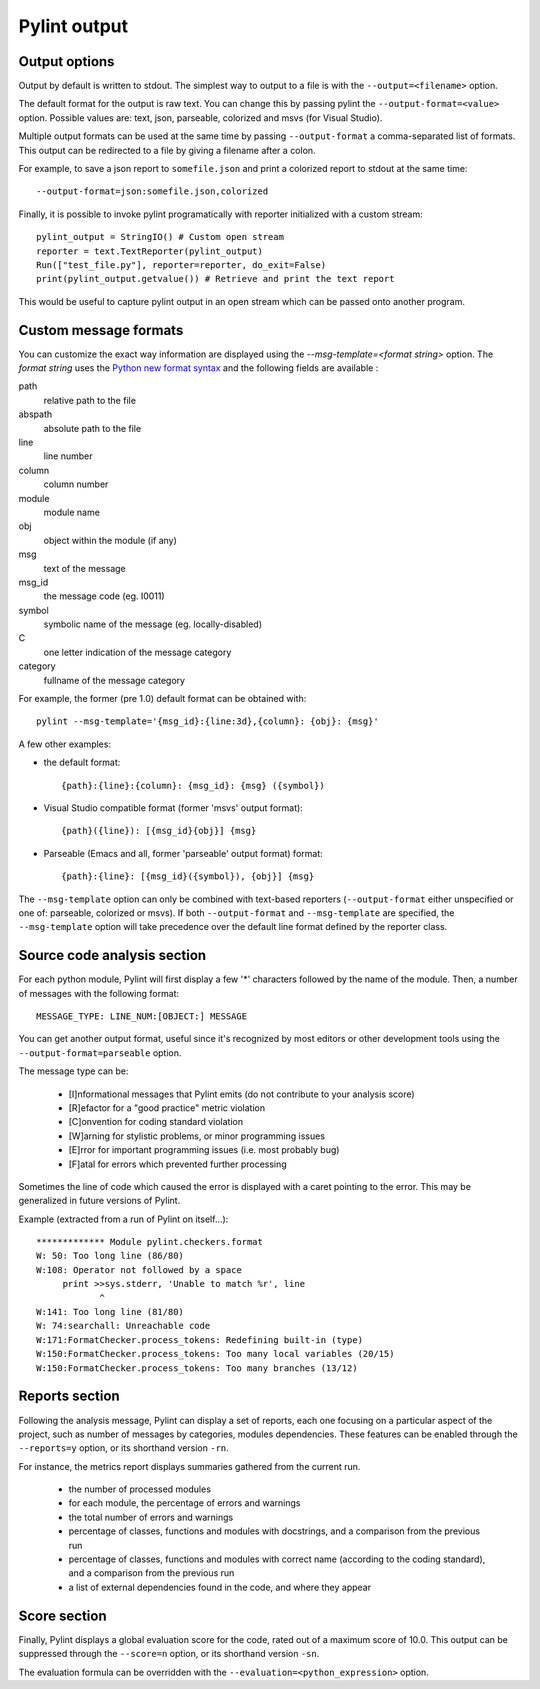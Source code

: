 
Pylint output
-------------

Output options
''''''''''''''''''''''''''''
Output by default is written to stdout. The simplest way to output to a file is
with the ``--output=<filename>`` option.

The default format for the output is raw text. You can change this by passing
pylint the ``--output-format=<value>`` option. Possible values are: text, json,
parseable, colorized and msvs (for Visual Studio).

Multiple output formats can be used at the same time by passing
``--output-format`` a comma-separated list of formats.
This output can be redirected to a file by giving a filename after a colon.

For example, to save a json report to ``somefile.json`` and print
a colorized report to stdout at the same time:
::

  --output-format=json:somefile.json,colorized

Finally, it is possible to invoke pylint programatically with
reporter initialized with a custom stream:

::

  pylint_output = StringIO() # Custom open stream
  reporter = text.TextReporter(pylint_output)
  Run(["test_file.py"], reporter=reporter, do_exit=False)
  print(pylint_output.getvalue()) # Retrieve and print the text report

This would be useful to capture pylint output in an open stream which
can be passed onto another program.

Custom message formats
''''''''''''''''''''''''''''

You can customize the exact way information are displayed using the
`--msg-template=<format string>` option. The `format string` uses the
`Python new format syntax`_ and the following fields are available :

path
    relative path to the file
abspath
    absolute path to the file
line
    line number
column
    column number
module
    module name
obj
    object within the module (if any)
msg
    text of the message
msg_id
    the message code (eg. I0011)
symbol
    symbolic name of the message (eg. locally-disabled)
C
    one letter indication of the message category
category
    fullname of the message category

For example, the former (pre 1.0) default format can be obtained with::

  pylint --msg-template='{msg_id}:{line:3d},{column}: {obj}: {msg}'

A few other examples:

* the default format::

    {path}:{line}:{column}: {msg_id}: {msg} ({symbol})

* Visual Studio compatible format (former 'msvs' output format)::

    {path}({line}): [{msg_id}{obj}] {msg}

* Parseable (Emacs and all, former 'parseable' output format) format::

    {path}:{line}: [{msg_id}({symbol}), {obj}] {msg}

The ``--msg-template`` option can only be combined with text-based reporters (``--output-format`` either unspecified or one of: parseable, colorized or msvs).
If both ``--output-format`` and ``--msg-template`` are specified, the ``--msg-template`` option will take precedence over the default line format defined by the reporter class.

.. _Python new format syntax: https://docs.python.org/2/library/string.html#formatstrings

Source code analysis section
''''''''''''''''''''''''''''

For each python module, Pylint will first display a few '*' characters followed
by the name of the module. Then, a number of messages with the following format:
::

  MESSAGE_TYPE: LINE_NUM:[OBJECT:] MESSAGE

You can get another output format, useful since it's recognized by
most editors or other development tools using the ``--output-format=parseable``
option.

The message type can be:

  * [I]nformational messages that Pylint emits (do not contribute to your analysis score)
  * [R]efactor for a "good practice" metric violation
  * [C]onvention for coding standard violation
  * [W]arning for stylistic problems, or minor programming issues
  * [E]rror for important programming issues (i.e. most probably bug)
  * [F]atal for errors which prevented further processing

Sometimes the line of code which caused the error is displayed with
a caret pointing to the error. This may be generalized in future
versions of Pylint.

Example (extracted from a run of Pylint on itself...):

::

  ************* Module pylint.checkers.format
  W: 50: Too long line (86/80)
  W:108: Operator not followed by a space
       print >>sys.stderr, 'Unable to match %r', line
              ^
  W:141: Too long line (81/80)
  W: 74:searchall: Unreachable code
  W:171:FormatChecker.process_tokens: Redefining built-in (type)
  W:150:FormatChecker.process_tokens: Too many local variables (20/15)
  W:150:FormatChecker.process_tokens: Too many branches (13/12)


Reports section
'''''''''''''''

Following the analysis message, Pylint can display a set of reports,
each one focusing on a particular aspect of the project, such as number
of messages by categories, modules dependencies. These features can
be enabled through the ``--reports=y`` option, or its shorthand
version ``-rn``.

For instance, the metrics report displays summaries gathered from the
current run.

  * the number of processed modules
  * for each module, the percentage of errors and warnings
  * the total number of errors and warnings
  * percentage of classes, functions and modules with docstrings, and
    a comparison from the previous run
  * percentage of classes, functions and modules with correct name
    (according to the coding standard), and a comparison from the
    previous run
  * a list of external dependencies found in the code, and where they appear

Score section
'''''''''''''

Finally, Pylint displays a global evaluation score for the code, rated out of a
maximum score of 10.0. This output can be suppressed through the ``--score=n``
option, or its shorthand version ``-sn``.

The evaluation formula can be overridden with the
``--evaluation=<python_expression>`` option.
